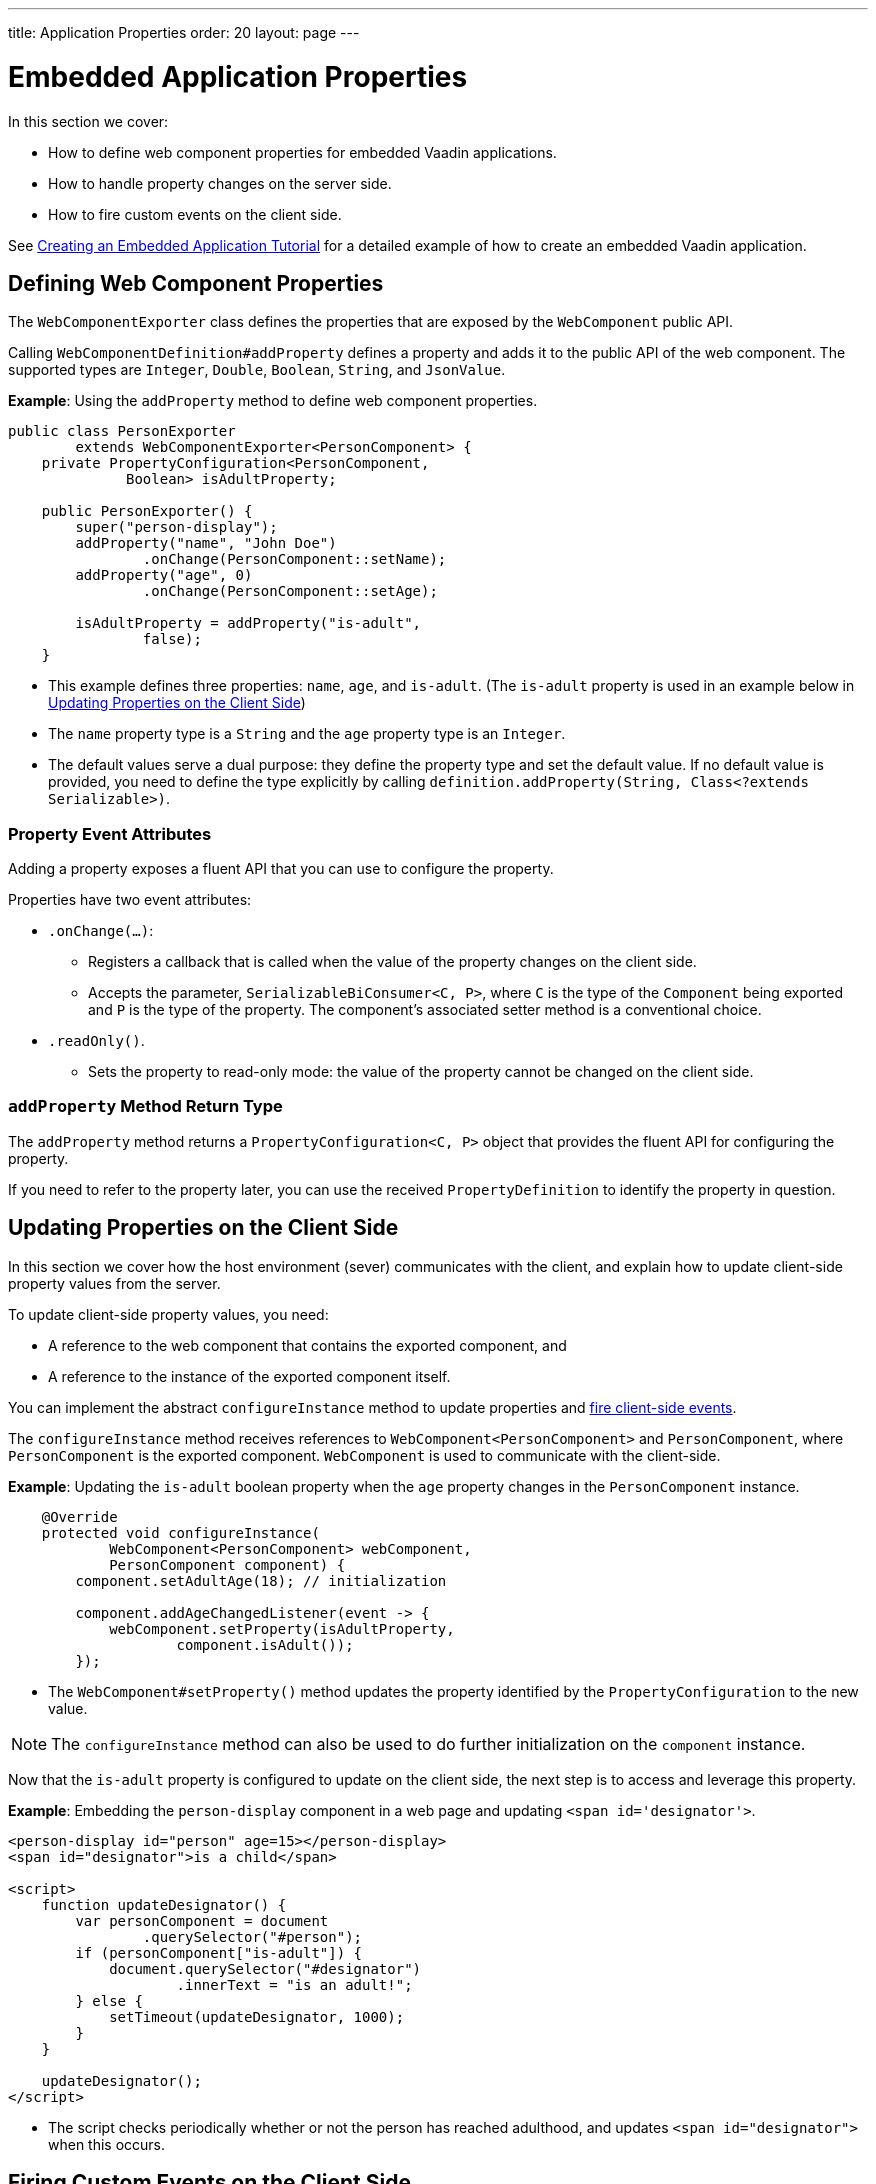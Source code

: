 ---
title: Application Properties
order: 20
layout: page
---

= Embedded Application Properties

In this section we cover:

* How to define web component properties for embedded Vaadin applications.
* How to handle property changes on the server side.
* How to fire custom events on the client side.

See <<exporter#,Creating an Embedded Application Tutorial>> for a detailed example of how to create an embedded Vaadin application.

== Defining Web Component Properties

The `WebComponentExporter` class defines the properties that are exposed by the `WebComponent` public API.

Calling `WebComponentDefinition#addProperty` defines a property and adds it to the public API of the web component. The supported types are `Integer`, `Double`, `Boolean`, `String`, and `JsonValue`.

*Example*: Using the `addProperty` method to define web component properties.

[source, java]
----
public class PersonExporter
        extends WebComponentExporter<PersonComponent> {
    private PropertyConfiguration<PersonComponent,
              Boolean> isAdultProperty;

    public PersonExporter() {
        super("person-display");
        addProperty("name", "John Doe")
                .onChange(PersonComponent::setName);
        addProperty("age", 0)
                .onChange(PersonComponent::setAge);

        isAdultProperty = addProperty("is-adult",
                false);
    }
----
* This example defines three properties: `name`, `age`, and `is-adult`. (The `is-adult` property is used in an example below in <<Updating Properties on the Client Side>>)
* The `name` property type is a `String` and the `age` property type is an `Integer`.
* The default values serve a dual purpose: they define the property type and set the default value. If no default value is provided, you need to define the type explicitly by calling `definition.addProperty(String, Class<?extends Serializable>)`.

=== Property Event Attributes

Adding a property exposes a fluent API that you can use to configure the property.

Properties have two event attributes:

* `.onChange(...)`:
** Registers a callback that is called when the value of the property changes on the client side.
** Accepts the parameter, `SerializableBiConsumer<C, P>`, where `C` is the type of the `Component` being exported and `P` is the type of the property. The component's associated setter method is a conventional choice.
* `.readOnly()`.
** Sets the property to read-only mode: the value of the property cannot be changed on the client side.


=== `addProperty` Method Return Type

The `addProperty` method returns a `PropertyConfiguration<C, P>` object that provides the fluent API for configuring the property.

If you need to refer to the property later, you can use the received `PropertyDefinition` to identify the property in question.


== Updating Properties on the Client Side

In this section we cover how the host environment (sever) communicates with the client, and explain how to update client-side property values from the server.

To update client-side property values, you need:

* A reference to the web component that contains the exported component, and
* A reference to the instance of the exported component itself.

You can implement the abstract `configureInstance` method to update properties and <<firing-custom-events-on-the-client-side,fire client-side events>>.

The `configureInstance` method receives references to `WebComponent<PersonComponent>` and `PersonComponent`, where `PersonComponent` is the exported component. `WebComponent` is used to communicate with the client-side.

*Example*: Updating the `is-adult` boolean property when the `age` property changes in the `PersonComponent` instance.


[source, java]
----
    @Override
    protected void configureInstance(
            WebComponent<PersonComponent> webComponent,
            PersonComponent component) {
        component.setAdultAge(18); // initialization

        component.addAgeChangedListener(event -> {
            webComponent.setProperty(isAdultProperty,
                    component.isAdult());
        });
----

* The `WebComponent#setProperty()` method updates the property identified by the `PropertyConfiguration` to the new value.

[NOTE]
The `configureInstance` method can also be used to do further initialization on the `component` instance.

Now that the `is-adult` property is configured to update on the client side, the next step is to access and leverage this property.

*Example*: Embedding the `person-display` component in a web page and updating `<span id='designator'>`.


[source, html]
----
<person-display id="person" age=15></person-display>
<span id="designator">is a child</span>

<script>
    function updateDesignator() {
        var personComponent = document
                .querySelector("#person");
        if (personComponent["is-adult"]) {
            document.querySelector("#designator")
                    .innerText = "is an adult!";
        } else {
            setTimeout(updateDesignator, 1000);
        }
    }

    updateDesignator();
</script>
----
* The script checks periodically whether or not the person has reached adulthood, and updates `<span id="designator">` when this occurs.



== Firing Custom Events on the Client Side

A `WebComponent` instance can also be used to fire custom events on the client side.

You can use the `webComponent#fireEvent()` method to fire events for given parameters.

*Example*: Using the `webComponent#fireEvent()` method to fire the `"retirement-age-reached"` event.

[source, java]
----
        component.addAgeChangedListener(event -> {
            if (event.getAge() > 65) {
                webComponent.fireEvent(
                        "retirement-age-reached");
            }
        });
    }
}
----

* This example uses custom logic and a custom event: if a person's age reaches 66 or more, an event of type `"retirement-age-reached"` is fired on the client-side.

The `fireEvent()` method has three variants:

* `fireEvent(String)`.
* `fireEvent(String, JsonValue)`.
* `fireEvent(String, JsonValue, EventOptions)`.

The parameters are:

* `String`: The name or `type` of the event.
* `JsonValue`: A custom JSON object set as the value of the `detail` key in the client-side event.
* `EventOptions`: To configure the `bubbles`, `cancelable`, and `composed` event options.

See https://developer.mozilla.org/en-US/docs/Web/API/CustomEvent[CustomEvent] in the MDN documentation for more information about these parameters.


The final step is to update the `<span>` tag with the event results.

*Example*: updating `<span id="designator">` with the `"retirement-age-reached"` event result.

[source, html]
----
<person-display id="person" age=15></person-display>
<span id="designator">is a child</span>

<script>
    var personComponent = document
            .querySelector("#person");

    personComponent.addEventListener(
            "retirement-age-reached", function(event) {
        document.querySelector("#designator")
                .innerText = "is allowed to retire!";
    });
</script>
----
